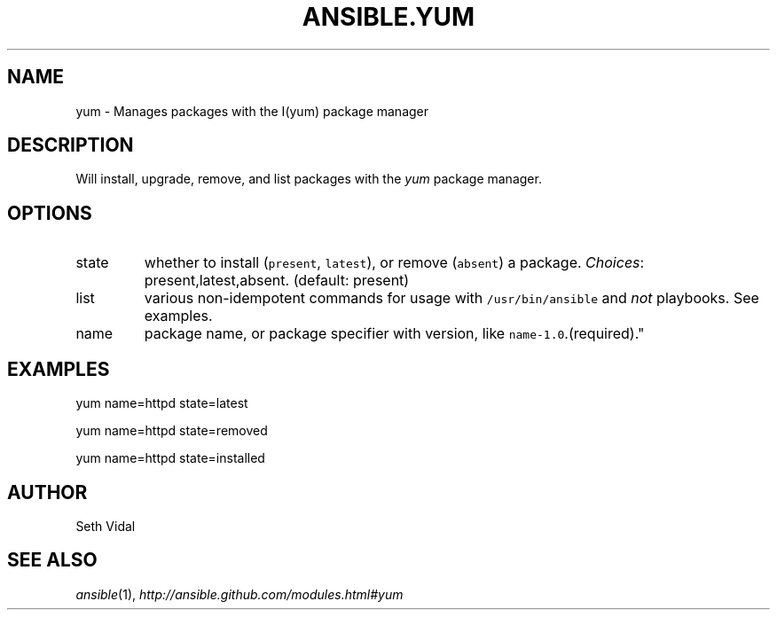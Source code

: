 .TH ANSIBLE.YUM 3 "2012-10-08" "0.8" "ANSIBLE MODULES"
." generated from library/yum
.SH NAME
yum \- Manages packages with the I(yum) package manager
." ------ DESCRIPTION
.SH DESCRIPTION
.PP
Will install, upgrade, remove, and list packages with the \fIyum\fR package manager. 
." ------ OPTIONS
."
."
.SH OPTIONS

.IP state
whether to install (\fCpresent\fR, \fClatest\fR), or remove (\fCabsent\fR) a package.
.IR Choices :
present,latest,absent. (default: present)
.IP list
various non-idempotent commands for usage with \fC/usr/bin/ansible\fR and \fInot\fR playbooks. See examples.
.IP name
package name, or package specifier with version, like \fCname-1.0\fR.(required)."
."
." ------ NOTES
."
."
." ------ EXAMPLES
.SH EXAMPLES
.PP
.nf
yum name=httpd state=latest
.fi
.PP
.nf
yum name=httpd state=removed
.fi
.PP
.nf
yum name=httpd state=installed
.fi
." ------- AUTHOR
.SH AUTHOR
Seth Vidal
.SH SEE ALSO
.IR ansible (1),
.I http://ansible.github.com/modules.html#yum